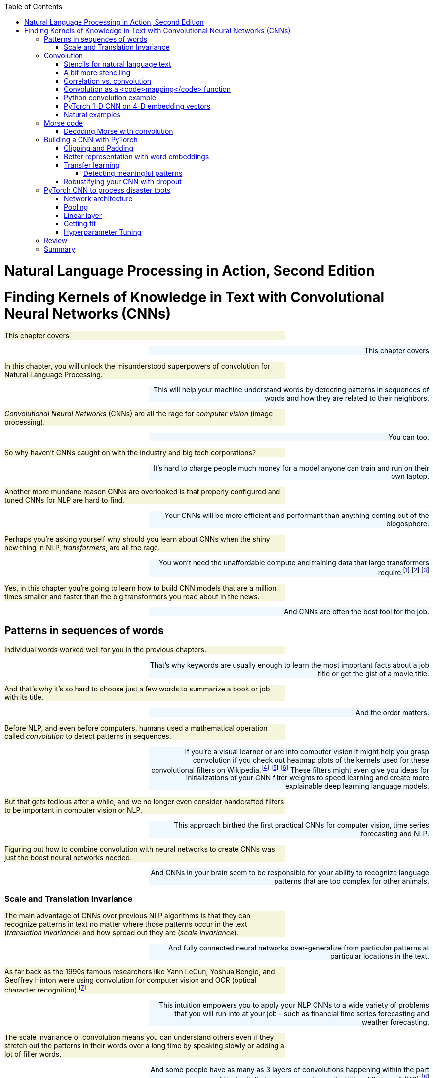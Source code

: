 
:toc: left
:toclevels: 6

++++
  <style>
  .first-sentence {
    text-align: left;
    margin-left: 0%;
    margin-right: auto;
    width: 66%;
    background: Beige;
  }
  .last-sentence {
    text-align: right;
    margin-left: auto;
    margin-right: 0%;
    width: 66%;
    background: AliceBlue;
  }
  </style>
++++
= Natural Language Processing in Action, Second Edition
= Finding Kernels of Knowledge in Text with Convolutional Neural Networks (CNNs)
[.first-sentence]
This chapter covers

[.last-sentence]
This chapter covers

[.first-sentence]
In this chapter, you will unlock the misunderstood superpowers of convolution for Natural Language Processing.

[.last-sentence]
This will help your machine understand words by detecting patterns in sequences of words and how they are related to their neighbors.

[.first-sentence]
_Convolutional Neural Networks_ (CNNs) are all the rage for _computer vision_ (image processing).

[.last-sentence]
You can too.

[.first-sentence]
So why haven't CNNs caught on with the industry and big tech corporations?

[.last-sentence]
It's hard to charge people much money for a model anyone can train and run on their own laptop.

[.first-sentence]
Another more mundane reason CNNs are overlooked is that properly configured and tuned CNNs for NLP are hard to find.

[.last-sentence]
Your CNNs will be more efficient and performant than anything coming out of the blogosphere.

[.first-sentence]
Perhaps you're asking yourself why should you learn about CNNs when the shiny new thing in NLP, _transformers_, are all the rage.

[.last-sentence]
You won't need the unaffordable compute and training data that large transformers require.footnote:[Google AI blog post on Pathways Language Model, or PaLM, (https://ai.googleblog.com/2022/04/pathways-language-model-palm-scaling-to.html)] footnote:["How you can use GPT-J" by Vincent Meuller (https://towardsdatascience.com/how-you-can-use-gpt-j-9c4299dd8526)] footnote:["T5 - A Detailed Explanation" by Qiurui Chen (https://medium.com/analytics-vidhya/t5-a-detailed-explanation-a0ac9bc53e51)]

[.first-sentence]
Yes, in this chapter you're going to learn how to build CNN models that are a million times smaller and faster than the big transformers you read about in the news.

[.last-sentence]
And CNNs are often the best tool for the job.

== Patterns in sequences of words
[.first-sentence]
Individual words worked well for you in the previous chapters.

[.last-sentence]
That's why keywords are usually enough to learn the most important facts about a job title or get the gist of a movie title.

[.first-sentence]
And that's why it's so hard to choose just a few words to summarize a book or job with its title.

[.last-sentence]
And the order matters.

[.first-sentence]
Before NLP, and even before computers, humans used a mathematical operation called _convolution_ to detect patterns in sequences.

[.last-sentence]
If you're a visual learner or are into computer vision it might help you grasp convolution if you check out heatmap plots of the kernels used for these convolutional filters on Wikipedia.footnote:["Digital image processing" on Wikipedia (https://en.wikipedia.org/wiki/Digital_image_processing#Filtering)] footnote:["Sobel filter" on Wikipedia (https://en.wikipedia.org/wiki/Sobel_operator)] footnote:["Gaussian filter" (https://en.wikipedia.org/wiki/Gaussian_filter)] These filters might even give you ideas for initializations of your CNN filter weights to speed learning and create more explainable deep learning language models.

[.first-sentence]
But that gets tedious after a while, and we no longer even consider handcrafted filters to be important in computer vision or NLP.

[.last-sentence]
This approach birthed the first practical CNNs for computer vision, time series forecasting and NLP.

[.first-sentence]
Figuring out how to combine convolution with neural networks to create CNNs was just the boost neural networks needed.

[.last-sentence]
And CNNs in your brain seem to be responsible for your ability to recognize language patterns that are too complex for other animals.

=== Scale and Translation Invariance
[.first-sentence]
The main advantage of CNNs over previous NLP algorithms is that they can recognize patterns in text no matter where those patterns occur in the text (_translation invariance_) and how spread out they are (_scale invariance_).

[.last-sentence]
And fully connected neural networks over-generalize from particular patterns at particular locations in the text.

[.first-sentence]
As far back as the 1990s famous researchers like Yann LeCun, Yoshua Bengio, and Geoffrey Hinton were using convolution for computer vision and OCR (optical character recognition).footnote:[LeCun, Y and Bengio, Y "Convolutional Networks for Images, Speech, and Time-series" (https://www.iro.umontreal.ca/~lisa/pointeurs/handbook-convo.pdf)]

[.last-sentence]
This intuition empowers you to apply your NLP CNNs to a wide variety of problems that you will run into at your job - such as financial time series forecasting and weather forecasting.

[.first-sentence]
The scale invariance of convolution means you can understand others even if they stretch out the patterns in their words over a long time by speaking slowly or adding a lot of filler words.

[.last-sentence]
And some people have as many as 3 layers of convolutions happening within the part of the brain that processes voice, called "Heschl's gyrus" (HG).footnote:["An anatomical and functional topography of human auditory cortical areas" by Michelle Moerel et al (https://www.ncbi.nlm.nih.gov/pmc/articles/PMC4114190/)]

[.first-sentence]
You'll soon see how to incorporate the power of translation and scale invariant convolutional filters into your own neural networks.

[.last-sentence]
And you might be surprised to learn that CNNs can detect subtle differences between catastrophes you might read about online: catastrophic birdsite post vs a real-world disaster.

== Convolution
[.first-sentence]
The concept of _convolution_ is not as complicated as it sounds.

[.last-sentence]
Correlation allows you to detect the similarity between a series of numbers and some other series of numbers representing the pattern you're looking to match.

=== Stencils for natural language text
[.first-sentence]
Have you ever seen a lettering stencil?

[.last-sentence]
Your NLP stencil is an array of weights (floating point numbers) called a _filter_ or _kernel_.

[.first-sentence]
So imagine you create a lettering stencil for the nine letters (and one _space_ character) in the text "are sacred".

[.last-sentence]
And imagine it was exactly the size and shape of the text in this book that you are reading right now.

.A real-life stencil

[.first-sentence]
Now, in your mind, set the stencil down on top of the book so that it covers the page and you can only see the words that "fit" into the stencil cutout.

[.last-sentence]
If you used a white stencil, the words "are sacred" would shine through and would be the only words you could see.

[.first-sentence]
If you used a stencil this way, sliding it across the text to find the maximum match between your pattern and a piece of text, you'd be doing _convolution_ with a stencil!

[.last-sentence]
Convolution is the process of sliding that kernel across your numerical representation of text to see what pops out.

[.first-sentence]
Just a decade or so ago, before CNNs, you would have had to hand-craft your kernels to match whatever patterns you could dream up.

[.last-sentence]
The backpropagation algorithm will incrementally adjust the weights bit by bit until they match the right patterns for your data.

[.first-sentence]
You need to add a few more steps to your mental model of stencils and kernels to give you a complete understanding of how CNNs work.

[.last-sentence]
A CNN needs to do 3 things with a kernel (stencil) to incorporate it into a natural language processing pipeline.

[.first-sentence]
You can think of the amount of blackness that pops through your stencil as a measure of the amount of match between your stencil and the text.

[.last-sentence]
This is just the dot product or correlation between the kernel and that particular window of text.

[.first-sentence]
Step 2 is to slide your window across the text and do the dot product of step 1 again.

[.last-sentence]
But either way, the convolution operation outputs a sequence of numerical values, one for every possible position of the kernel in your text.

[.first-sentence]
Step 3 is to decide whether the text contains a good match somewhere within it.

[.last-sentence]
This approach is called _max pooling_ because it collects or pools all of the values from the convolution into a single maximum value.

[.first-sentence]
If the patterns that you are looking for are spread out over multiple different locations within a passage of text, then you may want to try _mean pooling_ for some of your kernels.

[.last-sentence]
If the patterns that you are looking for are spread out over multiple different locations within a passage of text, then you may want to try _mean pooling_ for some of your kernels.

[.first-sentence]
You can see how convolution enables your CNN to extract patterns that depend on the order of words.

[.last-sentence]
And this allows CNN kernels to recognize subtleties in the meaning of natural language text that are lost if you only use BOW (bag-of-words) representations of text.

[.first-sentence]
Words are sacred. If you get the right ones in the right order you can nudge the world a little.

[.last-sentence]
Words are sacred. If you get the right ones in the right order you can nudge the world a little.

[.first-sentence]
In the first few chapters, you treated words as sacred by learning how best to tokenize text into words and then compute vector representations of individual words.

[.last-sentence]
Now you can combine that skill with convolution to give you the power to "nudge the world a little" with your next chatbot on Mastodon.footnote:[Mastodon is a FOSS ad-free microblogging platform similar to Twitter with an open standard API for retrieving NLP datasets (https://mastodon.social)]

=== A bit more stenciling
[.first-sentence]
Remember the lettering stencil analogy?

[.last-sentence]
Here's how you can label the words in a portion of the quote with their parts of speech.

[.first-sentence]
Just as you learned in Chapter 6, you want to create a vector representation of each word so that the text can be converted to numbers for use in the CNN.

[.last-sentence]
Just as you learned in Chapter 6, you want to create a vector representation of each word so that the text can be converted to numbers for use in the CNN.

[.first-sentence]
Now your stencil or kernel will have to be expanded a bit to span two of the 7-D one-hot vectors.

[.last-sentence]
As you slide your imaginary stencil over each pair of words it will output a boolean `True` or `False` depending on whether the stencil matches the text or not.

[.first-sentence]
The first pair of words will create a match:

[.last-sentence]
The first pair of words will create a match:

[.first-sentence]
Moving the stencil to cover the second 2-gram, it will output False because the two gram starts with a noun and ends with a fails to beep

[.last-sentence]
Moving the stencil to cover the second 2-gram, it will output False because the two gram starts with a noun and ends with a fails to beep

[.first-sentence]
Continuing with the remaining words we end up with this 9-element map for the 10-word phrase.

[.last-sentence]
Continuing with the remaining words we end up with this 9-element map for the 10-word phrase.

[.first-sentence]
Congratulations.

[.last-sentence]
This ensures that your output sequence is always the same length, no matter how long your text is your kernel.

[.first-sentence]
_Convolution_, then, is

[.last-sentence]
_Convolution_, then, is

[.first-sentence]
Later in the chapter, you will use the terms _kernel_ and _stride_ to talk about your stencil and how you slide it across the text.

[.last-sentence]
Had you used the same kernel size of two but stepped it across the text with a stride of two, then you would get the following output:

[.first-sentence]
In this case, you got lucky with your stride because the two adjective-noun pairs were an even number of words apart.

[.last-sentence]
So it is much more common to have a stride of one and kernel sizes of two or more.

=== Correlation vs. convolution
[.first-sentence]
In case you've forgotten, listing 7.1 should remind you what correlation looks like in Python.

[.last-sentence]
(You can also use `scipy.stats.pearsonr`).

.Python implementation of correlation

[.first-sentence]
However, correlation only works when the series are the same length.

[.last-sentence]
You compute correlation over a sliding window of text to create a sequence of correlation coefficients that represent the meaning of the text.

=== Convolution as a <code>mapping</code> function
[.first-sentence]
CNNs (in our brains and in machines) are the "mapping" in a map-reduce algorithm.

[.last-sentence]
Pay attention to the size of the outputs of each convolutional layer.

[.first-sentence]
The math of convolution allows you to detect patterns in text no matter where (or when) they occur in that text.

[.last-sentence]
Unlike word embedding representations, convolution will pay attention to the meaning of the order of the vectors and won't smush them all together into a pointless average.

[.first-sentence]
Another advantage of convolution is that it outputs a vector representation of your text that is the same size no matter how long your text is.

[.last-sentence]
Unlike the sparse TF-IDF vectors of earlier chapters, the dimensions of your convolution output vectors are all packed meaning for every single bit of text you process.

=== Python convolution example
[.first-sentence]
You're going to start with a pure Python implementation of convolution.

[.last-sentence]
Because this is a hard-coded kernel, you won't have to worry about training or fitting your convolution to data just yet.

[.first-sentence]
You are going to hard-code this convolution to detect a pattern in a sequence of numbers just like you hard-coded a regular expression to recognize tokens in a sequence of characters in Chapter 2.

[.last-sentence]
In section 3 of this chapter, you will learn how to build on this skill to create a convolutional neural network in PyTorch that can _learn_ on its own which patterns to look for in your text.

[.first-sentence]
In computer vision and image processing you would need to use a 2-D convolutional filter so you can detect both vertical and horizontal patterns, and everything in-between.

[.last-sentence]
Here's the Python for perhaps the simplest possible useful 1-D convolution.

[.first-sentence]
Listing 7.4 shows you how to create a 1-D convolution in pure Python for a hard-coded kernel (`[.5, .5]`) with only two weights of `.5` in it.

[.last-sentence]
Listing 7.4 shows you how to create a 1-D convolution in pure Python for a hard-coded kernel (`[.5, .5]`) with only two weights of `.5` in it.

[.first-sentence]
This kernel is computing the rolling or moving average of two numbers in a sequence of numbers.

[.last-sentence]
Or the input could be the fluctuating numerical values of a dimension in your word embeddings for each token.

[.first-sentence]
This moving average filter can detect the occurrence of two things in a row because `(.5 * 1 + .5 * 1)` is `1`.

[.last-sentence]
You're looking for two adverbs in a row.

[.first-sentence]
The right word may be effective, but no word was ever as effective as a rightly timed pause.

[.last-sentence]
The right word may be effective, but no word was ever as effective as a rightly timed pause.

[.first-sentence]
Can you spot the two adverbs in a row?

[.last-sentence]
Convolution works best when you use the word embeddings from the previous chapter that keep track of all the dimensions of words in vectors.

[.first-sentence]
Not only will convolution look at all the dimensions of meaning in words but also all the _patterns_ of meaning in all those dimensions of words.

[.last-sentence]
The goal is to understand the kinds of patterns a CNN can learn to recognize in your data.

[.first-sentence]
Listing 7.2 shows how to tag the quote with parts of speech tags using SpaCy and then create a binary series to represent the one aspect of the words you are searching for, adverbiness.

[.last-sentence]
Listing 7.2 shows how to tag the quote with parts of speech tags using SpaCy and then create a binary series to represent the one aspect of the words you are searching for, adverbiness.

.Tag a quote with parts of speech

[.first-sentence]
Now you have your sequence of `ADV` ones and zeros so you can process it with convolution to match the pattern you're looking for.

[.last-sentence]
Now you have your sequence of `ADV` ones and zeros so you can process it with convolution to match the pattern you're looking for.

.Define your input sequence for convolution

[.first-sentence]
Wow, this cheating worked too well!

[.last-sentence]
Let's use our convolution filter to find where exactly.

.Convolution in pure Python

[.first-sentence]
You can see now why you had to stop the `for` loop 1 short of the end of the input sequence.

[.last-sentence]
And you can see how you might use the Python built-in functions `map()` and `filter()` to implement the code in listing 7.4.

[.first-sentence]
You can create a moving average convolution that computes the adverbiness of a text according to our 2-consecutive-adverb definition if you use the sum function as your _pooling_ function.

[.last-sentence]
If you want it to compute an unweighted moving average you then just have to make sure your kernel values are all `1 / len(kernel)` so that they sum to 1 and are all equal.

[.first-sentence]
Listing 7.5 will create a line plot to help you visualize the convolution output and the original `is_adv` input on top of each other.

[.last-sentence]
Listing 7.5 will create a line plot to help you visualize the convolution output and the original `is_adv` input on top of each other.

.Line plot of input (is_adv) and output (adverbiness)

[.first-sentence]
Did you notice how the output sequence for this convolution by a size 2 kernel produced output that was one shorter than the input sequence?

[.last-sentence]
So this particular kernel (`[.5, .5]`) is a very small (two-sample) moving average filter.

.Line plot of <code>is_adv</code> and <code>adverbiness</code> convolution

[.first-sentence]
Looking at Figure 7.2 you might notice that it looks a bit like the moving average or smoothing filters for financial time series data or daily rainfall values.

[.last-sentence]
But you'd never achieve a 1.0 adverbiness score on any organic quotes unless you carefully crafted a statement yourself that contained seven adverbs in a row.

[.first-sentence]
You can generalize your Python script in Listing 7.6 to create a convolution function that will work even when the size of the kernel changes.

[.last-sentence]
This way you can reuse it in later examples.

.Generalized convolution function

[.first-sentence]
The `convolve()` function you created here sums the input multiplied by the kernel weights.

[.last-sentence]
This combination makes the convolution algorithm a _map reduce_ operation that you may have heard of in your computer science or data science courses.

[.first-sentence]
Map-reduce operations such as convolution are highly parallelizable.

[.last-sentence]
This parallelizability is what makes convolution such a powerful, efficient, and successful way to process natural language data.

=== PyTorch 1-D CNN on 4-D embedding vectors
[.first-sentence]
You can see how 1-D convolution is used to find simple patterns in a sequence of tokens.

[.last-sentence]
Later you'll learn how to use 300-D GloVE vectors that keep track of the meaning of words in addition to their grammatical role.

[.first-sentence]
Because word embeddings or vectors capture all the different components of meaning in words, they include parts of speech.

[.last-sentence]
Refer back to Listing 7.2 if you need help creating a DataFrame containing the POS tags for the "rightly timed pause" quote.

.Sentence tagged with parts of speech

[.first-sentence]
To keep things efficient, PyTorch does not accept arbitrary Pandas or numpy objects.

[.last-sentence]
Instead, you must convert all input data to `torch.Tensor` containers with `torch.float` or `torch.int` data type (`dtype`) objects inside.

.Convert a DataFrame to a tensor with the correct size

[.first-sentence]
Now you construct that pattern that we want to search for in the text: adverb, verb, then noun.

[.last-sentence]
Each kernel will be lined up with the others to find the pattern you're looking for in all aspects of the meaning of the words simultaneously.

[.first-sentence]
Before you had only one dimension to worry about, the adverb tag.

[.last-sentence]
The word vectors are 4-D column vectors.

[.first-sentence]
You can see that this DataFrame is just an exact copy of the sequence of vectors you want to match in your text samples.

[.last-sentence]
In a real neural network, the deep learning optimizer will use backpropagation to _learn_ the sequences of vectors that are most helpful in predicting your target variable (the label).

[.first-sentence]
How is it possible for a machine to match patterns?

[.last-sentence]
This will help you see how all this works and why it's so simple and yet so powerful.

.Check the convolution pattern matching yourself

[.first-sentence]
Have you checked the math in Figure 7.4?

[.last-sentence]
Make sure you do this before you let PyTorch do the math, to embed this pattern of math in your neural network so you can do it in the future if you ever need to debug problems with your CNN.

[.first-sentence]
In PyTorch or any other deep learning framework designed to process multiple samples in parallel, you have to unsqueeze the kernel to add a dimension to hold additional samples.

[.last-sentence]
Since you only have the one quote you want to push forward through the convolution the dataset you only need a size of 1 in the first dimension.

.Load hard-coded weights into a Conv1d layer

[.first-sentence]
Finally you're ready to see if your hand-crafted kernel can detect a sequence of adverb, verb, noun in this text.

[.last-sentence]
Finally you're ready to see if your hand-crafted kernel can detect a sequence of adverb, verb, noun in this text.

.Running a single example through a convolutional layer

.Conv1d output predicting rightly timed pause

[.first-sentence]
The y value reaches a maximum value of 3 where all 3 values of 1 in the kernel line up perfectly with the three 1's forming the same pattern within the part-of-speech tags for the sentence.

[.last-sentence]
And it makes sense that the output would have a value of three, because each of the three matched parts of speech had a weight of one in your kernel, summing to a total of three matches.

[.first-sentence]
Don't worry, you'll never have to hand-craft a kernel for a convolutional neural network ever again... unless you want to remind yourself how the math is working so you can explain it to others.

[.last-sentence]
Don't worry, you'll never have to hand-craft a kernel for a convolutional neural network ever again... unless you want to remind yourself how the math is working so you can explain it to others.

=== Natural examples
[.first-sentence]
In the optical world of eyes and cameras, convolution is everywhere.

[.last-sentence]
The lenses of polarized glasses help fishermen filter out the scattered light and see beneath the surface of the water to find fish.

[.first-sentence]
And for a wilder example, consider a zebra standing behind a fence.

[.last-sentence]
And the convolution that happens when a zebra is running among grass or bamboo or tree trunks can create a shimmering effect that makes Zebras difficult to catch.

[.first-sentence]
In figure 7.6 you can think of the cartoon fence as a kernel of alternating numerical values.

[.last-sentence]
So if you prefer you can think of the zebra stripes as the filter and a long length of fence as the data.

.Zebra behind a fence <sup class="footnote">[<a id="_footnoteref_1" class="footnote" href="#_footnotedef_1" title="View footnote.">1</a>]</sup>

[.first-sentence]
Imagine the zebra in figure 7.6 walking behind the fence or the fence sliding in front of the zebra.

[.last-sentence]
So if you want to recognize alternating values of black and white or alternating numerical values you can use alternating high (1) and low values (0) in your kernel.

[.first-sentence]
If you don't see zebras walking behind fences very often, maybe this next analogy will be better.

[.last-sentence]
This cresting of the waves over the sand bars is like the multiplication operation of convolution passing in waves over your data.

[.first-sentence]
Now imagine that you've dug a hole in the sand near the edge of the water.

[.last-sentence]
If nothing else, this image of surf and sand castles will help you remember the technical term _max pooling_ when you see it later in this chapter.

== Morse code
[.first-sentence]
Before ASCII text and computers, and even telephones, there was another way to communicate natural language: _Morse code_.footnote:["Morse code" article on Wikipedia (https://en.wikipedia.org/wiki/Morse_code)]

[.last-sentence]
Can you imagine typing text on a computer keyboard that has only one key like the Framework laptop spacebar in Figure 7.7?!

.A single key laptop keyboard

[.first-sentence]
Figure 7.8 shows what an actual Morse code key looks like.

[.last-sentence]
Just like the key on a computer keyboard or the fire button on a game controller, the Morse code key just closes an electrical contact whenever the button is pressed.

.An antique Morse code key

[.first-sentence]
Morse code is a language designed to be tapped out on a single key like this.

[.last-sentence]
You might even find a way to send secret messages in multiplayer games using your weapon as a telegraph.

[.first-sentence]
Communicating with a single key on a computer keyboard would be nearly impossible if it weren't for Samuel Morse's work to create a new natural language.

[.last-sentence]
That should be enough to give you a clearer understanding of convolution and how it works on natural languages.

.Morse code dictionary

[.first-sentence]
Morse code is still used today in situations when the radio waves are too noisy for someone to understand your voice.

[.last-sentence]
If you know a bit of Morse code you might be able to have a two-way conversation with someone, just by banging out your words in Morse code.

[.first-sentence]
Here's the example audio data for a secret message being broadcast in Morse code.

[.last-sentence]
For now you probably just want to play the audio track so you can hear what Morse code sounds like.

.Download secret message

[.first-sentence]
Of course your `.nlpia2-data` directory will be located in your `$HOME` directory rather than mine.

[.last-sentence]
Now you can load the wav file to create an array of numerical values for the audio signal that you can process later with convolution.

=== Decoding Morse with convolution
[.first-sentence]
If you know a little Python you can build a machine that can interpret Morse code for you so you won't have to memorize all those dots and dashes in the morse code dictionary of figure 7.9.

[.last-sentence]
Just make sure you hang onto a computer or phone that can run Python.

.Load the secret Morse code wav file

[.first-sentence]
The audio signal in this wav file oscillates between 255 and 0 (max and min `uint8` values) when there is a beep tone.

[.last-sentence]
Listing 7.12 centers, normalizes, and downsamples the audio data and extracts the first two seconds of this audio data.

.Normalize and downsample the audio signal

[.first-sentence]
Now, you can plot your shiny new Morse code dots and dashes with `audio.plot()`.

[.last-sentence]
Now, you can plot your shiny new Morse code dots and dashes with `audio.plot()`.

.Square waves morse code secret message

[.first-sentence]
Can you see where the dots are in figure 7.10?

[.last-sentence]
The dots are 60 milliseconds of silence (signal value of 0) followed by 60 milliseconds of tone (signal value of 1) and then 60 seconds of silence again (signal value of 0).

[.first-sentence]
To detect a dot with convolution you want to design a kernel that matches this pattern of low, high, low.

[.last-sentence]
You want the output of the convolution to be a value of one when a dot symbol is detected.

[.first-sentence]
Lising 7.12 shows how to build dot-detecting kernel.

[.last-sentence]
Lising 7.12 shows how to build dot-detecting kernel.

.Dot detecting kernel

.Morse code dot detecting kernel

[.first-sentence]
You can try out your hand-crafted kernel by convolving it with the audio signal to see if it is able to detect the dots.

[.last-sentence]
You also want your dot detecting convolution to return a low value (close to zero) for any dash symbols or silence that comes before or after the dots.

.Dot detector convolved with the secret message

.Hand-crafted dot detecting convolution

[.first-sentence]
Looks like the hand-crafted kernel did all right!

[.last-sentence]
The convolution output is close to one only in the middle of the dot symbols.

[.first-sentence]
Now that you understand how convolution works, feel free to use the `np.convolve()` function.

[.last-sentence]
It works faster and gives you more options for the `mode` of handling the padding.

.Numpy convolve

.Numpy convolution

[.first-sentence]
Numpy convolution gives you three possible modes for doing the convolution, in order of increasing output length:

[.last-sentence]
Numpy convolution gives you three possible modes for doing the convolution, in order of increasing output length:

[.first-sentence]
The numpy convolution set to 'same' mode seems to work better on our Morse code audio signal.

[.last-sentence]
So you'll want to check that your neural network library uses a similar mode when performing convolution within your neural network.

[.first-sentence]
That was a lot of hard work building a convolutional filter to detect a single symbol in a Morse code audio file.

[.last-sentence]
It's possible to use the power of back-propagation within neural networks to _learn_ the right kernels to detect all the different signals important to your problem.

== Building a CNN with PyTorch
[.first-sentence]
Figure 7.14 shows you how text flows into a CNN network and then outputs a embedding.

[.last-sentence]
The input sentence has 4 tokens so we start with a sequence of 4 integer indices, one for each token.

[.first-sentence]
CNNs usually use word embeddings rather than one-hot encodings to represent each word.

[.last-sentence]
And you insert these vectors into your matrix of embeddings at the matching row based on your vocabulary index.

[.first-sentence]
For this four-token sentence you then look up the appropriate word embedding get a sequence of 4 embedding vectors once you have looked up each embedding in your word embedding matrix.

[.last-sentence]
If you used the smallest GloVe embeddings, your word embeddings are 50 dimensional, so you end up with a 50 x 4 matrix of numerical values for this single short sentence.

[.first-sentence]
Your convolutional layer can process each of these 50 dimensions with a 1-D convolutional kernel to squeeze this matrix of information about your sentence a bit.

[.last-sentence]
If you used a kernel of size (length) of two, and a stride of two, you would end up with a matrix of size 50 x 3 to represent the sequence of four 50-D word vectors.

[.first-sentence]
A _pooling layer_, typically max pooling, is used to reduce the size of the output even further.

[.last-sentence]
With multiple kernels they can each specialize on a separate aspect of the text that is influencing your target variable.

[.first-sentence]
You should call the output of a convolutional layer an "encoding" rather than an "embedding".

[.last-sentence]
Encodings are more complete representations of the meaning of text because they account for the order of words in the same way that your brain does.

[.first-sentence]
The encoding vector output by a CNN layer is a vector with whatever size (length) you specify.

[.last-sentence]
The length (number of dimensions) of your encoding vector doesn't depend in any way on the length of your input text.

.CNN processing layers <sup class="footnote">[<a id="_footnoteref_2" class="footnote" href="#_footnotedef_2" title="View footnote.">2</a>]</sup>

[.first-sentence]
You're going to need all your skills from the previous chapters to get the text in order so it can be input into your neural network.

[.last-sentence]
You will use your experience from the previous examples to decide which words to ignore, such as stopwords, punctuation, proper nouns, or really rare words.

[.first-sentence]
Filtering out and ignoring words based on an arbitrary list of stopwords that you handcraft is usually a bad idea, especially for neural nets such as CNNs.

[.last-sentence]
You know better now.

[.first-sentence]
You aren't going to handcraft you convolution kernels either.

[.last-sentence]
You no longer have to mess around with lemmatization and stemming, as long as you have enough data to create these embeddings.

=== Clipping and Padding
[.first-sentence]
CNN models require a consistent length input text so that all the output values within the encoding are at consistent positions within that vector. This ensures that the encoding vector your CNN outputs always has the same number of dimensions no matter how long, or short your text is.

[.last-sentence]
And you need to insert filler tokens, called _padding_, to fill in the gaps in strings that are too short for your CNN.

[.first-sentence]
Remember that the convolution operation reduces the length of the input sequence by the same amount no matter how long it is.

[.last-sentence]
You want your encoding vectors to always be the same length no matter the size of your input.

[.first-sentence]
This is a fundamental properties of vectors, that they have the same number of dimensions for the entire _vector space_ that you are working in.

[.last-sentence]
Basically your CNN can find patterns in the meaning of text no matter where those patterns are in the text, as long as those patterns are somewhere within the maximum length that your CNN can handle.

[.first-sentence]
You can chose any symbol you like to represent the padding token.

[.last-sentence]
It's common to make this the first token in your `id2token` or `vocab` sequence so it has an index and id value of `0`.

[.first-sentence]
Once you've let everybody know what your padding token is, you now need to actually decide on a consistent padding approach.

[.last-sentence]
And make sure you add the total number of padding tokens required to create the correct length sequences for your CNN.

[.first-sentence]
In listing Listing 7.16 you will load "birdsite" (microblog) posts that have been labeled by Kaggle contributors with their news-worthiness.

[.last-sentence]
Later you'll use use your CNN model to predict whether CNN (Cable News Network) would be likely to "pick up" on the news before it spreads on its own in the "miasma."

[.first-sentence]
We intentionally use words that nudge you towards prosocial, authentic, mindful behavior.

[.last-sentence]
The dark patterns that permeate the Internet have nudged creative powerhouses in the tech world to create an alternate, more authentic universe with it's own vocabulary.

[.first-sentence]
"Birdsite": What "fedies" call Twitter

[.last-sentence]
"Birdsite": What "fedies" call Twitter

[.first-sentence]
"Fedies": Users of federated social media apps that protect your well-being and privacy

[.last-sentence]
"Fedies": Users of federated social media apps that protect your well-being and privacy

[.first-sentence]
"Fediverse" Alternate universe of federated social media apps (Mastodon, PeerTube)

[.last-sentence]
"Fediverse" Alternate universe of federated social media apps (Mastodon, PeerTube)

[.first-sentence]
"Nitter" is a less manipulative frontend for Twitter

[.last-sentence]
"Nitter" is a less manipulative frontend for Twitter

[.first-sentence]
"Miasma" is Neil Stephenson's name for a dystopian Internet

[.last-sentence]
"Miasma" is Neil Stephenson's name for a dystopian Internet

.Load news posts

[.first-sentence]
You can see in the examples above that some microblog posts push right up against the character limit of birdsite.

[.last-sentence]
So listing 7.17 tokenizes these texts and filters out a few of the most common tokens that it finds.

.Most common words for your vocabulary

[.first-sentence]
You can see that the token "t" occurs almost as many times (5199) as there are posts (7613).

[.last-sentence]
If your goal is to build a CNN that reads and understands language like a human, you would create a more sophisticated tokenizer and token filter to strip out any text that humans don't pay attention to, such as URLs and geospatial coordinates.

[.first-sentence]
Once you have your vocabulary and tokenizer dialed in, you can build a padding function to reuse whenever you need it.

[.last-sentence]
If you make your `pad()` function general enough, as in listing 7.18, you can use it on both string tokens and integer indexes.

.Multipurpose padding function

[.first-sentence]
We have one last preprocessing step to do for CNNs to work well.

[.last-sentence]
You want to include your token embeddings that you learned about in chapter 6.

=== Better representation with word embeddings
[.first-sentence]
Imagine you are running a short bit of text through your pipeline.

[.last-sentence]
Figure 7.15 shows what this would look like before you've turned your word sequence into numbers (or vectors, hint hint) for the convolution operation.

.Convolution striding

[.first-sentence]
Now that you have assembled a sequence of tokens, you need to represent their meaning well for your convolution to be able to compress and encode all that meaning.

[.last-sentence]
Figure 7.11 shows you how to do that.

.Word embeddings for convolution

[.first-sentence]
Figure 7.16 shows what the `nn.Embedding` layer in PyTorch is doing behind the scenes.

[.last-sentence]
This means that each dimension of your word vectors is a channel in the convolution layer.

[.first-sentence]
Unfortunately, many blog posts and tutorials may mislead you about the proper size for a convolutional layer.

[.last-sentence]
So you will need to transpose your Embedding layer outputs so that the channels (word embedding dimensions) line up with the convolutional channels.

[.first-sentence]
PyTorch has an `nn.Embedding` layer you can use within all your deep learning pipelines.

[.last-sentence]
Optionally you can define the padding token index id number.

.Learn your embeddings from scratch

[.first-sentence]
The embedding layer will be the first layer in your CNN.

[.last-sentence]
These embeddings are good for only one thing, determining if a Tweet contains newsworthy disaster information or not.

[.first-sentence]
Finally you can train your CNN to see how well it will do on an extremely narrow dataset like the Kaggle disaster tweets dataset.

[.last-sentence]
Those hours of work crafting a CNN will pay off with super-fast training time and impressive accuracy.

.Learn your embeddings from scratch

[.first-sentence]
After only 7 passes through your training dataset you achieved 79% accuracy on your test set.

[.last-sentence]
The CNN uses very few parameters compared to the embedding layer.

[.first-sentence]
What happens if you continue the training for a bit longer?

[.last-sentence]
What happens if you continue the training for a bit longer?

.Continue training

[.first-sentence]
Oh my, that looks fishy.

[.last-sentence]
Here are the first four, after tokenization, ignoring out-of-vocabulary words, and adding padding.

[.first-sentence]
If you answered ["disaster", "not", "not", disaster"] then you got all 4 of these right.

[.last-sentence]
And sometimes even real humans get sarcastic or sensationalist about world events.

[.first-sentence]
What could be causing this overfitting?

[.last-sentence]
Here's a good function for displaying the parameters in each layer of your PyTorch neural networks.

[.first-sentence]
When you have overfitting you can use pretrained models in your pipeline to help it generalize a bit better.

[.last-sentence]
When you have overfitting you can use pretrained models in your pipeline to help it generalize a bit better.

=== Transfer learning
[.first-sentence]
Another enhancement that can help your CNN models it to use pretrained word embeddings such as GloVe.

[.last-sentence]
You just need to size your embedding layer to make room for the size GloVe embeddings you want to initialize your CNN with.

.Make room for GloVE embeddings

[.first-sentence]
That's it.

[.last-sentence]
But training your embeddings from scratch doesn't take advantage of the fact that words share meaning across many domains.

[.first-sentence]
If you want your pipeline to be "cross-fit" you can use embedding trained in other domains.

[.last-sentence]
Then you can load the embeddings for those words into your `nn.Embedding` layer.

.Load embeddings and align with your vocabulary

[.first-sentence]
You have taken the top 4000 most frequent tokens from the tweets.

[.last-sentence]
Your model will learn what these words mean and compute their embeddings as you train the Embedding layer within your neural network.

[.first-sentence]
Now that you have a consistent way of identifying tokens with an integer, you can load a matrix of GloVe embeddings into your `nn.Embedding` layer.

[.last-sentence]
Now that you have a consistent way of identifying tokens with an integer, you can load a matrix of GloVe embeddings into your `nn.Embedding` layer.

.Initialize your embedding layer with GloVE vectors

==== Detecting meaningful patterns
[.first-sentence]
How you say something, the order of the words, makes a big difference.

[.last-sentence]
You combine words to create patterns that mean something significant to you, so that you can convey that meaning to someone else.

[.first-sentence]
If you want your machine to be a meaningful natural language processor, it will need to be able to detect more than just the presence or absence of particular tokens.

[.last-sentence]
You want your machine to detect meaningful patterns hidden within word sequences.footnote:[_International Association of Facilitators Handbook_, https://books.google.com/books?id=TgWsY7oSgtsC&lpg=PT35&dq=%22beneath%20the%20words%22%20empathy%20listening&pg=PT35#v=onepage&q=%22beneath%20the%20words%22%20empathy%20listening&f=false]

[.first-sentence]
Convolutions are the filters that bring out meaningful patterns from words.

[.last-sentence]
Each time you propagate the error from your labeled dataset back through the network (backpropagation), the optimizer will adjust the weights in each of your filters so that they get better and better at detecting meaning and classifying your text examples.

=== Robustifying your CNN with dropout
[.first-sentence]
Most neural networks are susceptible to adversarial examples that trick them into outputting incorrect classifications or text.

[.last-sentence]
Humans know how to ignore noise and filter out distractors, but machines sometimes have trouble with this.

[.first-sentence]
_Robust NLP_ is the study of approaches and techniques for building machines that are smart enough to handle unusual text from diverse sources.footnote:[Robin Jia's thesis on Robust NLP (https://robinjia.github.io/assets/pdf/robinjia_thesis.pdf) and his presentation with Kai-Wei Chang, He He and Sameer Singh (https://robustnlp-tutorial.github.io)]

[.last-sentence]
And if you can figure out the "secret sauce" that makes us humans good at this, then you can encode it into your NLP pipelines.

[.first-sentence]
One popular technique for increasing the robustness of neural networks  is _random dropout_.

[.last-sentence]
This causes that pathway in your artificial brain to go quiet and forces the other neurons to learn from the particular examples that are in front of it during that dropout.

[.first-sentence]
It's counter-intuitive, but dropout helps your neural network to spread the learning around.

[.last-sentence]
But you need your neurons to diversify their patterns so that your network can be "robust" to common variations on natural language text.

[.first-sentence]
The best place in your neural network to install a dropout layer is close to the end, just before you run the fully connected linear layer that computes the predictions on a batch of data.

[.last-sentence]
Though your software isn't really thinking about anything, it's OK to anthropomorphize it a bit, if it helps you develop intuitions about why techniques like random dropout can improve your model's accuracy.

== PyTorch CNN to process disaster toots
[.first-sentence]
Now comes the fun part.

[.last-sentence]
Your model can help you filter out Tweets abiout the culture wars so you can focus on news from real war zones.

[.first-sentence]
First you will see where your new convolution layers fit into the pipeline.

[.last-sentence]
Then you can find tweets that match that hashtag topic even when the tweeter doesn't know how to use hashtags.

=== Network architecture
[.first-sentence]
Here are the processing steps and the corresponding shapes of the tensors for each stage of a CNN NLP pipeline.

[.last-sentence]
You need to ensure that the shape of the outputs of one layer match the shape of the inputs for the next layer will be the same for this example as for previous examples.

[.first-sentence]
And

[.last-sentence]
And

[.first-sentence]
Your PyTorch model for a CNN has a few more hyperparameters than you had in chapters 5 and 6.

[.last-sentence]
However, just as before, it's a good idea to set up your hyperparameters within the `__init__` constructor of your `CNNTextClassifier` model.

.CNN hyperparameters

[.first-sentence]
Just as for your hand-crafted convolutions earlier in this chapter, the sequence length is reduced by each convolutional operation.

[.last-sentence]
The PyTorch documentation for a `Conv1d` layer provides this formula and a detailed explanation of the terms.footnote:[(https://pytorch.org/docs/stable/generated/torch.nn.Conv1d.html)]

[.first-sentence]
Your first CNN layer is an `nn.Embedding` layer that converts a sequence of word id integers into a sequence of embedding vectors.

[.last-sentence]
You can load these embedding vectors from GloVe or any other pretrained embeddings.

.Initialize CNN embedding

[.first-sentence]
Next you want to build the convolution and pooling layers.

[.last-sentence]
This is what NLP experts like Christopher Manning and Yoon Kim do in the research papers of theirs that achieved state-of-the-art performance.footnote:[Conv Nets for NLP by Chistopher Manning (http://mng.bz/1Meq)]footnote:["A Sensitivity Analysis of CNNs for Sentence Classification" by Ye Zhang and Brian Wallace (https://arxiv.org/pdf/1510.03820.pdf)]

.Construct convolution and pooling layers

[.first-sentence]
Unlike the previous examples, you're going to now create multiple convolution and pooling layers.

[.last-sentence]
This is effective because you've limited the dimensionality of your convolution and pooling output by performing global max pooling and keeping the number of output channels much smaller than the number of embedding dimensions.

[.first-sentence]
You can use print statements to help debug mismatching matrix shapes for each layer of your CNN.

[.last-sentence]
So the concatenated and pooled convolution outout is a 5x5 tensor which produces a 25-D linear layer for the output tensor that encodes the meaning of each text.

.CNN layer shapes

[.first-sentence]
And the end result is a rapidly overfitting language model and text classifier.

[.last-sentence]
You usually want to ensure your first training runs accomplish overfitting to ensure all your layers are configured correctly and to set an upper bound on the accuracy that is achievable on a particular problem or dataset.

[.first-sentence]
By reducing the number of channels from 5 to 3 for each embedding you can reduce the total output dimensionality from 25 to 15.

[.last-sentence]
This will limit the overfitting but reduce the convergence rate unless you increase the learning coefficient:

=== Pooling
[.first-sentence]
Pooling aggregates the data from a large tensor to compress the information into fewer values.

[.last-sentence]
But CNNs are so efficient, you aren't likely to need this kind of horsepower.

[.first-sentence]
All the statistics you're used to calculating on a matrix of data can be useful as pooling functions for CNNs:

[.last-sentence]
All the statistics you're used to calculating on a matrix of data can be useful as pooling functions for CNNs:

[.first-sentence]
The most common and most successful aggregations

[.last-sentence]
The most common and most successful aggregations

=== Linear layer
[.first-sentence]
The concatenated encodings approach gave you a lot of information about each microblog post.

[.last-sentence]
And all you really want for this particular pipeline is the binary answer to the question "is it news worthy or not?"

[.first-sentence]
Do you remember in chapter 6 how you had to when you were trying to get a neural network to predict "yes or no" questions about the occurrence or absence of particular words?

[.last-sentence]
So you can use the same approach, a `torch.nn.Linear` layer will optimally combine all the pieces of information together from a high dimensional vector to answer whatever question you pose it.

[.first-sentence]
So you need to add a Linear layer with as many weights as you have encoding dimensions that are being output from your pooling layers.

[.last-sentence]
So you need to add a Linear layer with as many weights as you have encoding dimensions that are being output from your pooling layers.

[.first-sentence]
Listing 7.26 shows the code you can use to calculate the size of the linear layer.

[.last-sentence]
Listing 7.26 shows the code you can use to calculate the size of the linear layer.

.Compute the tensor size for the output of a 1D convolution

=== Getting fit
[.first-sentence]
Before you can train your CNN you need to tell it how to adjust the weights (parameters) with each batch of training data.

[.last-sentence]
It is usually a good bet for backpropagation within a convolutional neural network for NLP.

=== Hyperparameter Tuning
[.first-sentence]
Explore the hyperparameter space to see if you can beat my performance.

[.last-sentence]
There's likely a lot of room to grow.

[.first-sentence]
The nlpia2 package contains a command line script that accepts arguments for many of the hyperparameters you might want to adjust.

[.last-sentence]
You can see my latest attempt in listing 7.27

.Command line script for optimizing hyperparameters

[.first-sentence]
Did you notice the `win=True` flag in listing 7.27?

[.last-sentence]
If you can recreate all of these pieces, it's usually possible to recreate a particularly lucky "draw" to build on and improve later as you think of new architecture or parameter tweaks.

[.first-sentence]
In fact, this winning random number sequence initialized the weights of the model so well that the test accuracy started off better than the training set accuracy.

[.last-sentence]
After 16 passes through the dataset (epochs), the model is fit 5% better to the training set than the test set.

[.first-sentence]
If you want to achieve higher test set accuracy and reduce the overfitting, you can try adding some regularization or increasing the amount of data ignored within the Dropout layer.

[.last-sentence]
A single-layer CNN doesn't benefit much from dropout ratios above 20%.

.CNN hyperparameter tuning

[.first-sentence]
Can you find a better combination of hyperparameters to improve this model's accuracy?

[.last-sentence]
Even a small 1-layer CNN does a decent job.

.Learning curve for the best hyperparamters we found

[.first-sentence]
The key to hyperparameter tuning is to conscientiously record each experiment and make thoughtful decisions about the hyperparameter adjustments you make for the next experiment.

[.last-sentence]
Don't believe everything you read on the Internet, especially when it comes to CNNs for NLP.

== Review
== Summary
